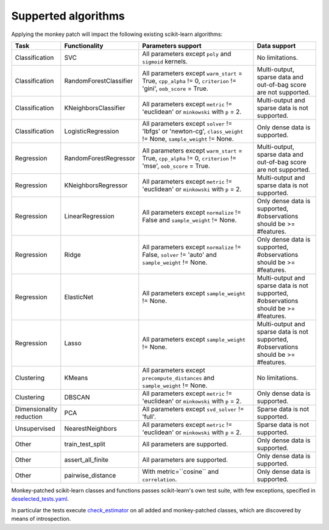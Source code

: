 ##########
Supperted algorithms
##########

.. _sklearn_algorithms:

Applying the monkey patch will impact the following existing scikit-learn
algorithms:

.. list-table::
   :widths: 10 10 30 15
   :header-rows: 1
   :align: left

   * - Task
     - Functionality
     - Parameters support
     - Data support
   * - Classification
     - SVC
     - All parameters except ``poly`` and ``sigmoid`` kernels.
     - No limitations.
   * - Classification
     - RandomForestClassifier
     - All parameters except ``warm_start`` = True, ``cpp_alpha`` != 0, ``criterion`` != 'gini', ``oob_score`` = True.
     - Multi-output, sparse data and out-of-bag score are not supported.
   * - Classification
     - KNeighborsClassifier
     - All parameters except ``metric`` != 'euclidean' or ``minkowski`` with ``p`` = 2.
     - Multi-output and sparse data is not supported.
   * - Classification
     - LogisticRegression
     - All parameters except ``solver`` != 'lbfgs' or 'newton-cg', ``class_weight`` != None, ``sample_weight`` != None.
     - Only dense data is supported.
   * - Regression
     - RandomForestRegressor
     - All parameters except ``warm_start`` = True, ``cpp_alpha`` != 0, ``criterion`` != 'mse', ``oob_score`` = True.
     - Multi-output, sparse data and out-of-bag score are not supported.
   * - Regression
     - KNeighborsRegressor
     - All parameters except ``metric`` != 'euclidean' or ``minkowski`` with ``p`` = 2.
     - Multi-output and sparse data is not supported.
   * - Regression
     - LinearRegression
     - All parameters except ``normalize`` != False and ``sample_weight`` != None.
     - Only dense data is supported, #observations should be >= #features.
   * - Regression
     - Ridge
     - All parameters except ``normalize`` != False, ``solver`` != 'auto' and ``sample_weight`` != None.
     - Only dense data is supported, #observations should be >= #features.
   * - Regression
     - ElasticNet
     - All parameters except ``sample_weight`` != None.
     - Multi-output and sparse data is not supported, #observations should be >= #features.
   * - Regression
     - Lasso
     - All parameters except ``sample_weight`` != None.
     - Multi-output and sparse data is not supported, #observations should be >= #features.
   * - Clustering
     - KMeans
     - All parameters except ``precompute_distances`` and ``sample_weight`` != None.
     - No limitations.
   * - Clustering
     - DBSCAN
     - All parameters except ``metric`` != 'euclidean' or ``minkowski`` with ``p`` = 2.
     - Only dense data is supported.
   * - Dimensionality reduction
     - PCA
     - All parameters except ``svd_solver`` != 'full'.
     - Sparse data is not supported.
   * - Unsupervised
     - NearestNeighbors
     - All parameters except ``metric`` != 'euclidean' or ``minkowski`` with ``p`` = 2.
     - Sparse data is not supported.
   * - Other
     - train_test_split
     - All parameters are supported.
     - Only dense data is supported.
   * - Other
     - assert_all_finite
     - All parameters are supported.
     - Only dense data is supported.
   * - Other
     - pairwise_distance
     - With metric=``cosine`` and ``correlation``.
     - Only dense data is supported.


Monkey-patched scikit-learn classes and functions passes scikit-learn's own test
suite, with few exceptions, specified in `deselected_tests.yaml
<https://github.com/intel/scikit-learn-intelex/blob/master/deselected_tests.yaml>`__.

In particular the tests execute `check_estimator
<https://scikit-learn.org/stable/modules/generated/sklearn.utils.estimator_checks.check_estimator.html>`__
on all added and monkey-patched classes, which are discovered by means of
introspection.
